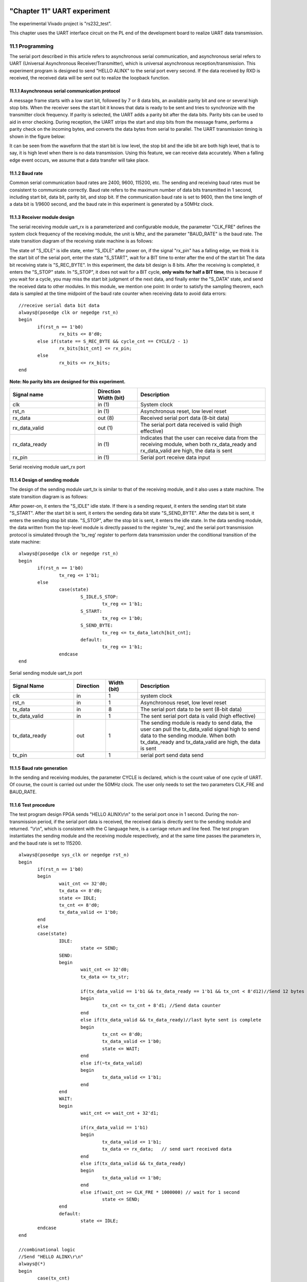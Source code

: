 .. image:: images/images_0/88.png  

============================================
"Chapter 11" UART experiment
============================================
The experimental Vivado project is "rs232_test".

This chapter uses the UART interface circuit on the PL end of the development board to realize UART data transmission.

11.1 Programming
============================================
The serial port described in this article refers to asynchronous serial communication, and asynchronous serial refers to UART (Universal Asynchronous Receiver/Transmitter), which is universal asynchronous reception/transmission. This experiment program is designed to send "HELLO ALINX" to the serial port every second. If the data received by RXD is received, the received data will be sent out to realize the loopback function.

.. image:: images/images_11/image1.png
    :align: center

11.1.1 Asynchronous serial communication protocol
----------------------------------------
A message frame starts with a low start bit, followed by 7 or 8 data bits, an available parity bit and one or several high stop bits. When the receiver sees the start bit it knows that data is ready to be sent and tries to synchronize with the transmitter clock frequency. If parity is selected, the UART adds a parity bit after the data bits. Parity bits can be used to aid in error checking. During reception, the UART strips the start and stop bits from the message frame, performs a parity check on the incoming bytes, and converts the data bytes from serial to parallel. The UART transmission timing is shown in the figure below:

.. image:: images/images_11/image2.png
    :align: center

It can be seen from the waveform that the start bit is low level, the stop bit and the idle bit are both high level, that is to say, it is high level when there is no data transmission. Using this feature, we can receive data accurately. When a falling edge event occurs, we assume that a data transfer will take place.

11.1.2 Baud rate
----------------------------------------
Common serial communication baud rates are 2400, 9600, 115200, etc. The sending and receiving baud rates must be consistent to communicate correctly. Baud rate refers to the maximum number of data bits transmitted in 1 second, including start bit, data bit, parity bit, and stop bit. If the communication baud rate is set to 9600, then the time length of a data bit is 1/9600 second, and the baud rate in this experiment is generated by a 50MHz clock.

11.1.3 Receiver module design
----------------------------------------
The serial receiving module uart_rx is a parameterized and configurable module, the parameter "CLK_FRE" defines the system clock frequency of the receiving module, the unit is Mhz, and the parameter "BAUD_RATE" is the baud rate. The state transition diagram of the receiving state machine is as follows:

.. image:: images/images_11/image3.png
    :align: center

The state of "S_IDLE" is idle state, enter "S_IDLE" after power on, if the signal "rx_pin" has a falling edge, we think it is the start bit of the serial port, enter the state "S_START", wait for a BIT time to enter after the end of the start bit The data bit receiving state is "S_REC_BYTE". In this experiment, the data bit design is 8 bits. After the receiving is completed, it enters the "S_STOP" state. In "S_STOP", it does not wait for a BIT cycle, **only waits for half a BIT time**, this is because if you wait for a cycle, you may miss the start bit judgment of the next data, and finally enter the "S_DATA" state, and send the received data to other modules. In this module, we mention one point: In order to satisfy the sampling theorem, each data is sampled at the time midpoint of the baud rate counter when receiving data to avoid data errors:
::

 //receive serial data bit data
 always@(posedge clk or negedge rst_n)
 begin
 	if(rst_n == 1'b0)
 		rx_bits <= 8'd0;
 	else if(state == S_REC_BYTE && cycle_cnt == CYCLE/2 - 1)
 		rx_bits[bit_cnt] <= rx_pin;
 	else
 		rx_bits <= rx_bits; 
 end

**Note: No parity bits are designed for this experiment.**

.. csv-table:: 
	:header: "Signal name", "Direction Width (bit)", "Description"
	:widths: 20, 10, 30

	"clk			","in (1)		","System clock"
	"rst_n			","in (1)		","Asynchronous reset, low level reset"
	"rx_data		","out (8)		","Received serial port data (8-bit data)"
	"rx_data_valid	","out (1)		","The serial port data received is valid (high effective)"
	"rx_data_ready	","in (1)		","Indicates that the user can receive data from the receiving module, when both rx_data_ready and rx_data_valid are high, the data is sent"
	"rx_pin			","in (1)		","Serial port receive data input"


Serial receiving module uart_rx port

11.1.4 Design of sending module
--------------------------------------
The design of the sending module uart_tx is similar to that of the receiving module, and it also uses a state machine. The state transition diagram is as follows:

.. image:: images/images_11/image4.png
    :align: center

After power-on, it enters the "S_IDLE" idle state. If there is a sending request, it enters the sending start bit state "S_START". After the start bit is sent, it enters the sending data bit state "S_SEND_BYTE". After the data bit is sent, it enters the sending stop bit state. "S_STOP", after the stop bit is sent, it enters the idle state. In the data sending module, the data written from the top-level module is directly passed to the register 'tx_reg', and the serial port transmission protocol is simulated through the 'tx_reg' register to perform data transmission under the conditional transition of the state machine:
::

 always@(posedge clk or negedge rst_n)
 begin
 	if(rst_n == 1'b0)
 		tx_reg <= 1'b1;
 	else
 		case(state)
 			S_IDLE,S_STOP:
 				tx_reg <= 1'b1; 
 			S_START:
 				tx_reg <= 1'b0; 
 			S_SEND_BYTE:
 				tx_reg <= tx_data_latch[bit_cnt];
 			default:
 				tx_reg <= 1'b1; 
 		endcase
 end

Serial sending module uart_tx port

.. csv-table:: 
  :header: "Signal Name", "Direction", "Width (bit)", "Description"
  :widths: 20, 10, 10, 40


	"clk ",in ,1 ,"system clock"
	"rst_n ",in ,1 ,"Asynchronous reset, low level reset"
	"tx_data ",in ,8 ,"The serial port data to be sent (8-bit data)"
	"tx_data_valid ",in ,1 ,"The sent serial port data is valid (high effective)"
	"tx_data_ready ",out ,1 ,"The sending module is ready to send data, the user can pull the tx_data_valid signal high to send data to the sending module. When both tx_data_ready and tx_data_valid are high, the data is sent"
	"tx_pin ",out ,1 ,"serial port send data send"


11.1.5 Baud rate generation
------------------------------------
In the sending and receiving modules, the parameter CYCLE is declared, which is the count value of one cycle of UART. Of course, the count is carried out under the 50MHz clock. The user only needs to set the two parameters CLK_FRE and BAUD_RATE.

.. image:: images/images_11/image5.png
    :align: center

11.1.6 Test procedure
--------------------------------------
The test program design FPGA sends "HELLO ALINX\\r\\n" to the serial port once in 1 second. During the non-transmission period, if the serial port data is received, the received data is directly sent to the sending module and returned. "\\r\\n", which is consistent with the C language here, is a carriage return and line feed.
The test program instantiates the sending module and the receiving module respectively, and at the same time passes the parameters in, and the baud rate is set to 115200.
::

 always@(posedge sys_clk or negedge rst_n)
 begin
 	if(rst_n == 1'b0)
 	begin
 		wait_cnt <= 32'd0;
 		tx_data <= 8'd0;
 		state <= IDLE;
 		tx_cnt <= 8'd0;
 		tx_data_valid <= 1'b0;
 	end
 	else
 	case(state)
 		IDLE:
 			state <= SEND;
 		SEND:
 		begin
 			wait_cnt <= 32'd0;
 			tx_data <= tx_str;
 
 			if(tx_data_valid == 1'b1 && tx_data_ready == 1'b1 && tx_cnt < 8'd12)//Send 12 bytes data
 			begin
 				tx_cnt <= tx_cnt + 8'd1; //Send data counter
 			end
 			else if(tx_data_valid && tx_data_ready)//last byte sent is complete
 			begin
 				tx_cnt <= 8'd0;
 				tx_data_valid <= 1'b0;
 				state <= WAIT;
 			end
 			else if(~tx_data_valid)
 			begin
 				tx_data_valid <= 1'b1;
 			end
 		end
 		WAIT:
 		begin
 			wait_cnt <= wait_cnt + 32'd1;
 
 			if(rx_data_valid == 1'b1)
 			begin
 				tx_data_valid <= 1'b1;
 				tx_data <= rx_data;   // send uart received data
 			end
 			else if(tx_data_valid && tx_data_ready)
 			begin
 				tx_data_valid <= 1'b0;
 			end
 			else if(wait_cnt >= CLK_FRE * 1000000) // wait for 1 second
 				state <= SEND;
 		end
 		default:
 			state <= IDLE;
 	endcase
 end
 
 //combinational logic
 //Send "HELLO ALINX\r\n"
 always@(*)
 begin
 	case(tx_cnt)
 		8'd0 :  tx_str <= "H";
 		8'd1 :  tx_str <= "E";
 		8'd2 :  tx_str <= "L";
 		8'd3 :  tx_str <= "L";
 		8'd4 :  tx_str <= "O";
 		8'd5 :  tx_str <= " ";
 		8'd6 :  tx_str <= "A";
 		8'd7 :  tx_str <= "L";
 		8'd8 :  tx_str <= "I";
 		8'd9 :  tx_str <= "N";
 		8'd10:  tx_str <= "X";
 		8'd11:  tx_str <= "\r";
 		8'd12:  tx_str <= "\n";
 		default:tx_str <= 8'd0;
 	endcase
 end
 uart_rx#
 (
     .CLK_FRE(CLK_FRE),
     .BAUD_RATE(115200)
 ) uart_rx_inst
 (
     .clk                        (sys_clk                  ),
     .rst_n                      (rst_n                    ),
     .rx_data                    (rx_data                  ),
     .rx_data_valid              (rx_data_valid            ),
     .rx_data_ready              (rx_data_ready            ),
     .rx_pin                     (uart_rx                  )
 );
 
 uart_tx#
 (
     .CLK_FRE(CLK_FRE),
     .BAUD_RATE(115200)
 ) uart_tx_inst
 (
     .clk                        (sys_clk                  ),
     .rst_n                      (rst_n                    ),
     .tx_data                    (tx_data                  ),
     .tx_data_valid              (tx_data_valid            ),
     .tx_data_ready              (tx_data_ready            ),
     .tx_pin                     (uart_tx                  )
 );

11.2 Simulation
============================================
Here we add an incentive program vtf_uart_test.v file for serial port reception, which is used to simulate UART serial port reception. Here, send 0xa3 data to the uart_rx of the serial port module, each bit of data is sent at a baud rate of 115200, 1 start bit, 8 data bits and 1 stop bit.

.. image:: images/images_11/image6.png
    :align: center

The simulation results are as follows, when the program receives 8-bit data, rx_data_valid is valid, and the data bit a3 of rx_data[7:0].

.. image:: images/images_11/image7.png
    :align: center

11.3 Experimental Tests
============================================
Connect the PL_UART interface to the computer via USB

.. image:: images/images_11/image8.png
    :align: center

Find the serial port number "COM5" in the device manager

.. image:: images/images_11/image9.png
    :align: center

Open the serial port debugging, select "COM79" for the port (choose according to your own situation), set the baud rate to 115200, select None for the check bit, 8 for the data bit, and 1 for the stop bit, and then click "Open Serial Port". This software is under the routine folder.

.. image:: images/images_11/image10.png
    :align: center

After opening the serial port, you can receive "HELLO ALINX" every second, enter the text to be sent in the input box of the sending area, click "Manual Send", and you can see the characters you sent.

.. image:: images/images_11/image11.png
    :align: center


.. image:: images/images_0/888.png

*ZYNQ MPSoC Development Platform FPGA Tutorial* - `Alinx Official Website <https://www.alinx.com/en>`_